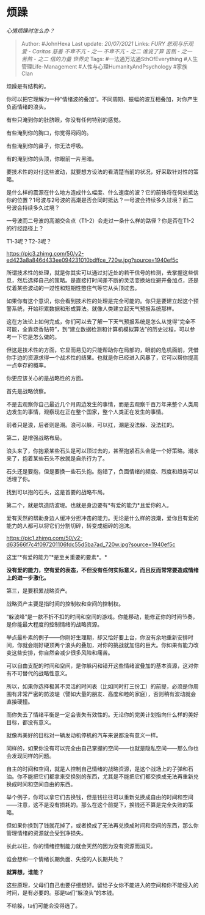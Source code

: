 * 烦躁
  :PROPERTIES:
  :CUSTOM_ID: 烦躁
  :END:

/心情烦躁时怎么办？/

#+BEGIN_QUOTE
  Author: #JohnHexa Last update: /20/07/2021/ Links: [[FURY]]
  [[悲观与乐观]] [[爱 - Caritas]] [[慈善]] [[不卑不亢 - 之一]]
  [[不卑不亢 - 之二]] [[谁说了算]] [[苦熬 - 之一]] [[苦熬 - 之二]]
  [[信的力量]] [[世界史]] Tags: #一法通万法通SthOfEverything
  #人生管理Life-Management #人性与心理HumanityAndPsychology #家族Clan
#+END_QUOTE

烦躁是有结构的。

你可以把它理解为一种“情绪波的叠加”。不同周期、振幅的波互相叠加，对你产生负面情绪的浪头。

有些只淹到你的肚脐眼，你没有任何特别的感觉。

有些淹到你的胸口，你觉得闷闷的。

有些淹到你的鼻子，你无法呼吸。

有的淹到你的头顶，你眼前一片黑暗。

要技术性的对付这些波动，就要想方设法的看清楚当前的状况，好采取针对性的策略。

是什么样的震源在什么地方造成什么幅度、什么速度的波？它的前锋将在何处抵达你的位置？1号波与2号波的高潮是否会同时抵达？一号波会持续多久过境？而二号波会持续多久过境？

一号波而二号波的高潮交会点（T1-2）会走过一条什么样的路径？你是否在T1-2的行经路径上？

T1-3呢？T2-3呢？

[[https://pic3.zhimg.com/50/v2-ed423a8a846d433ee094231010bdffce_720w.jpg?source=1940ef5c]]

所谓技术性的处理，就是你其实可以通过对近处的若干信号的检测，去掌握这些信息，然后选择自己的策略。是直接打时间差不断的灵活变换站位避开叠加点，还是仗着某些波动的一过性和短期性憋住气等它从头顶过去。

如果你有这个意识，你会看到技术性的处理是完全可能的。你只是要建立起这个预警系统，开始积累数据和形成算法。就像人类建立起天气预报系统那样。

这在方法论上如何完成，你们可以去了解一下天气预报系统是怎么从觉得“完全不可能，全靠烧香贴符”，到“建立数据检测和计算机模拟算法”的历史过程，可以参考一下它是怎么做的。

但这是技术性的方面，它显而易见的只能帮助你在局部的，眼前的危机面前，凭借你手边的资源求得一个战术性的结果。也就是你已经进入风暴了，它可以帮你提高一点幸存的概率。

你更应该关心的是战略性的方面。

首先是战略侦察。

不是去观察你自己最近几个月周边发生的事情，而是去观察千百万年来整个人类周边发生的事情，观察现在正在整个国家，整个人类正在发生的事情。

前者只是浪，后者则是潮。浪可以躲，可以扛，潮是没法躲、没法扛的。

第二，是增强战略布局。

浪头来了，你抱紧某些石头是可以顶过去的，甚至抱紧石头会是一个好策略。潮水来了，抱着某些石头不放就是自杀行为了。

石头还是要抱，但是要换一些石头抱。抱错了，负面情绪的频度、烈度和趋势可以活埋了你。

找到可以抱的石头，这是首要的战略布局。

第二个，就是筑造防波堤。也就是身边要有*有爱的能力*且爱你的人。

爱有天然的帮助身边人缓冲分担冲击的能力。无论是什么样的浪潮，爱你且有爱的能力的人都可以将它们分割切碎，转变成细碎的泡沫。

[[https://pic1.zhimg.com/50/v2-d63566f7c4f097201106fdc55d5ba7ad_720w.jpg?source=1940ef5c]]

这里“*有爱的能力”*是至关重要的要素*。*

*没有爱的能力，空有爱的表态，不但没有任何实际意义，而且反而常常要造成情绪上的进一步激化。*

第三，是要积累战略资产。

战略资产主要是指时间的控制权和空间的控制权。

“躲波峰”是一款不折不扣的时间和空间的游戏。你能移动，能修正你的时间节奏，是你能最大程度的控制情绪的战略资源。

举点最朴素的例子------你刚好生理期，却又恰好要上台，你没有余地重新安排时间，你就会刚好硬顶两个浪头的叠加，对你的挑战就加倍的巨大。你如果有能力改变这些安排，你自然会减少很多风险和痛苦。

可以自由支配的时间和空间，是你躲闪和错开这些情绪波叠加的基本资源，这对你有不可替代的战略性意义。

所以，如果你选择极其不灵活的时间表（比如同时打三份工）的前提，必须是你周围有非常严密的防波堤（譬如大量的朋友、高度和睦的家庭），否则稍有波动就会直接硬撞。

而你失去了情绪平衡是一定会丧失有效性的。无论你的完美计划指向什么样的美好目标，都没有意义。

就像再美好的目标对一辆发动机停机的汽车来说都没有意义一样。

同样的，如果你没有可以完全由自己掌握的空间------也就是隐私空间------那么你也会发现同样的问题。

自主的时间和空间，就是人控制自己情绪的战略资源，是这个战场上的子弹和石油。你不能把它们都拿来交换别的东西，尤其是不能把它们都交换成无法再重新兑换成时间和空间自由的东西。

举个例子，你可以拿它们去换钱，但是钱往往可以重新兑换成自由的时间和空间------注意，这不是没有损耗的。那么在这个前提下，换钱还不算是完全失败的策略。

但如果你换到了钱就花掉了，或者换成了无法再兑换成时间和空间的东西，那么你管理情绪的资源就会受到净损失。

长此以往，你的情绪控制能力就会天然的因为没有资源而消灭。

谁会想和一个情绪长期负面、失控的人长期共处？

*就算想，谁能？*

这些原理，父母们自己也要仔细想好。留给子女你不能进入的空间和你不能侵入的时间，是有必要的。那是ta们“躲浪头”的本钱。

不给躲，ta们可能会没得选了。

